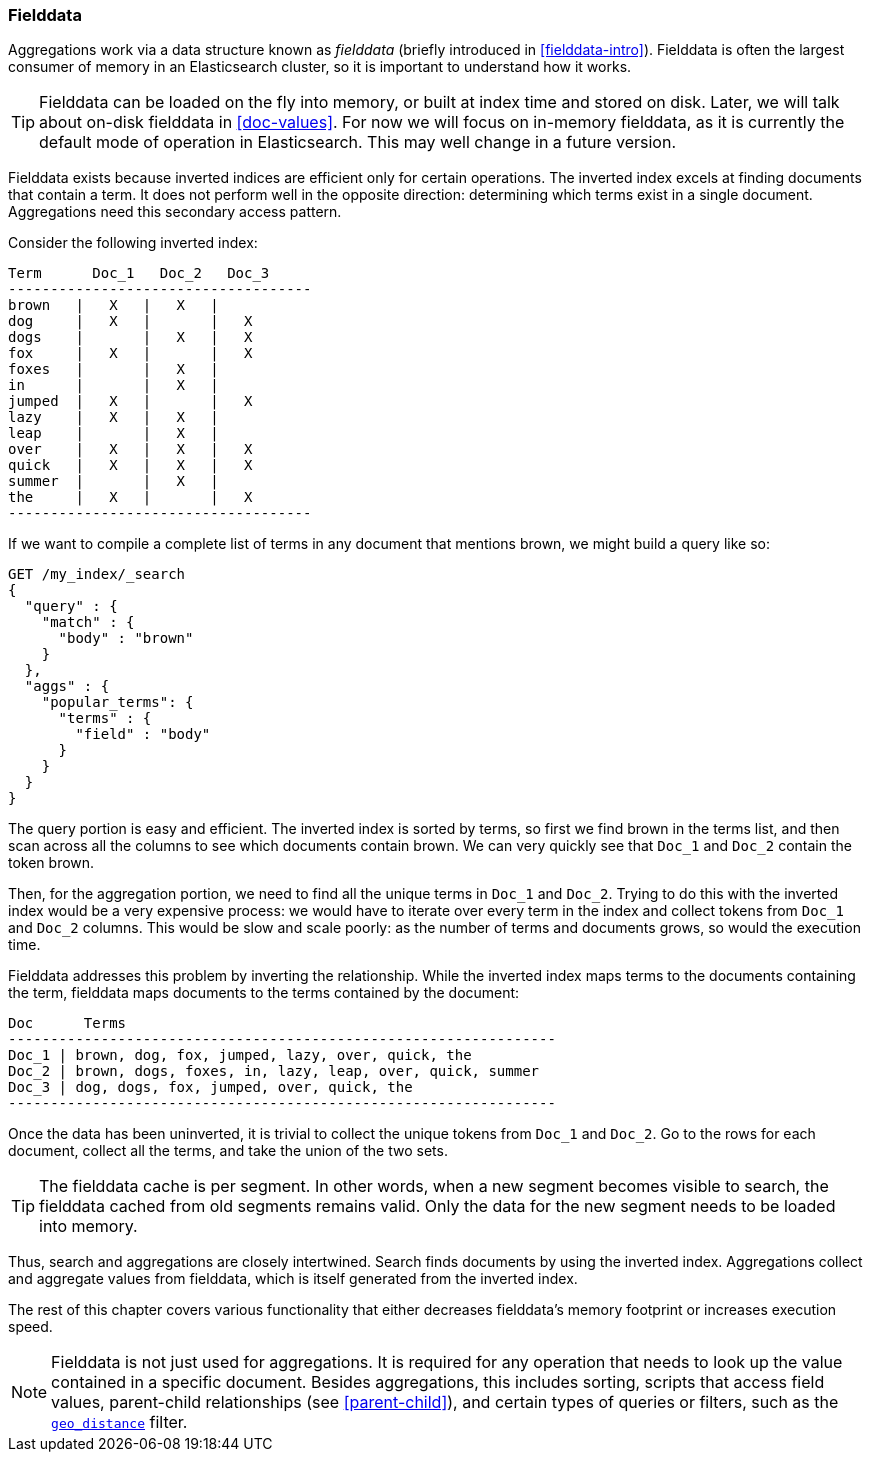 [[fielddata]]
=== Fielddata

Aggregations work via a data structure known as _fielddata_ (briefly introduced
in <<fielddata-intro>>).  ((("fielddata")))((("memory usage", "fielddata")))Fielddata is often the largest consumer of memory
in an Elasticsearch cluster, so it is important to understand how it works.

[TIP]
==================================================

Fielddata can be loaded on the fly into memory, or built at index time and
stored on disk.((("fielddata", "loaded into memory vs. on disk")))  Later, we will talk about on-disk fielddata in
<<doc-values>>. For now we will focus on in-memory fielddata, as it is
currently the default mode of operation in Elasticsearch. This may well change
in a future version.

==================================================

Fielddata exists because inverted indices are efficient only for certain operations.
The inverted index excels((("inverted index", "fielddata versus"))) at finding documents that contain a term.  It does not
perform well in the opposite direction: determining which terms exist in a single
document. Aggregations need this secondary access pattern.

Consider the following inverted index:

    Term      Doc_1   Doc_2   Doc_3
    ------------------------------------
    brown   |   X   |   X   |
    dog     |   X   |       |   X
    dogs    |       |   X   |   X
    fox     |   X   |       |   X
    foxes   |       |   X   |
    in      |       |   X   |
    jumped  |   X   |       |   X
    lazy    |   X   |   X   |
    leap    |       |   X   |
    over    |   X   |   X   |   X
    quick   |   X   |   X   |   X
    summer  |       |   X   |
    the     |   X   |       |   X
    ------------------------------------

If we want to compile a complete list of terms in any document that mentions
+brown+, we might build a query like so:

[source,js]
----
GET /my_index/_search
{
  "query" : {
    "match" : {
      "body" : "brown"
    }
  },
  "aggs" : {
    "popular_terms": {
      "terms" : {
        "field" : "body"
      }
    }
  }
}
----

The query portion is easy and efficient.  The inverted index is sorted by
terms, so first we find +brown+ in the terms list, and then scan across all the
columns to see which documents contain +brown+.  We can very quickly see that
`Doc_1` and `Doc_2` contain the token +brown+.

Then, for the aggregation portion, we need to find all the unique terms in
`Doc_1`  and `Doc_2`.((("aggregations", "fielddata", "using instead of inverted index")))  Trying to do this with the inverted index would be a
very expensive process: we would have to iterate over every term in the index
and collect tokens from `Doc_1`  and `Doc_2` columns.  This would be slow
and scale poorly: as the number of terms and  documents grows, so would the
execution time.

Fielddata addresses this problem by inverting the relationship. While the
inverted index maps terms to the documents containing the term, fielddata
maps documents to the terms contained by the document:

    Doc      Terms
    -----------------------------------------------------------------
    Doc_1 | brown, dog, fox, jumped, lazy, over, quick, the
    Doc_2 | brown, dogs, foxes, in, lazy, leap, over, quick, summer
    Doc_3 | dog, dogs, fox, jumped, over, quick, the
    -----------------------------------------------------------------

Once the data has been uninverted, it is trivial to collect the unique tokens from
`Doc_1` and `Doc_2`.  Go to the rows for each document, collect all the terms, and
take the union of the two sets.


[TIP]
==================================================

The fielddata cache is per segment.((("segments", "fielddata cache")))((("caching", "fielddata"))) In other words, when a new segment becomes
visible to search, the fielddata cached from old segments remains valid. Only
the data for the new segment needs to be loaded into memory.

==================================================

Thus, search and aggregations are closely intertwined.  Search finds documents
by using the inverted index.  Aggregations collect and aggregate values from
fielddata, which is itself generated from the inverted index.

The rest of this chapter covers various functionality that either
decreases fielddata's memory footprint or increases execution speed.

[NOTE]
==================================================

Fielddata is not just used for aggregations.((("fielddata", "uses other than aggregations")))  It is required for any
operation that needs to look up the value contained in a specific document.
Besides aggregations, this includes sorting, scripts that access field
values, parent-child relationships (see <<parent-child>>), and certain types
of queries or filters, such as the <<geo-distance,`geo_distance`>> filter.

==================================================
